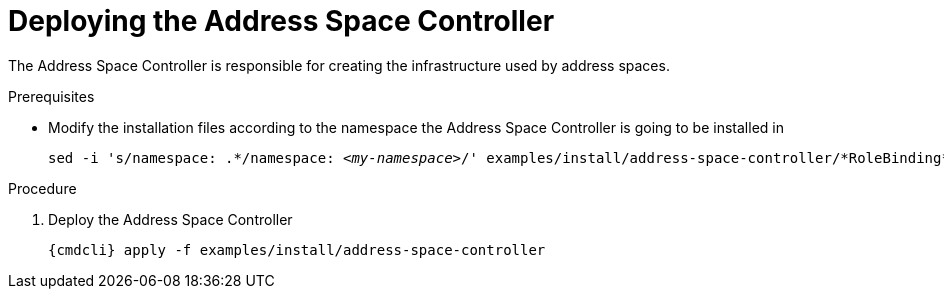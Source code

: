 // Module included in the following assemblies:
//
// assembly-installing-manual-steps.adoc

[id='deploying-address-space-controller-{context}']
= Deploying the Address Space Controller

The Address Space Controller is responsible for creating the infrastructure used by address spaces.

.Prerequisites

* Modify the installation files according to the namespace the Address Space Controller is going to be installed in
+
[source, subs="+quotes"]
----
sed -i 's/namespace: .\*/namespace: _<my-namespace>_/' examples/install/address-space-controller/*RoleBinding*.yaml
----

.Procedure

. Deploy the Address Space Controller
+
[options="nowrap",subs="attributes"]
----
{cmdcli} apply -f examples/install/address-space-controller
----
